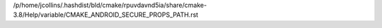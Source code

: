 /p/home/jcollins/.hashdist/bld/cmake/rpuvdavnd5ia/share/cmake-3.8/Help/variable/CMAKE_ANDROID_SECURE_PROPS_PATH.rst